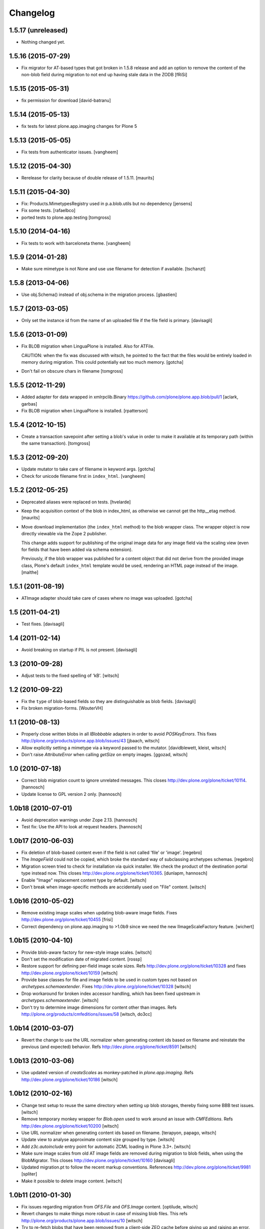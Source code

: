 Changelog
=========

1.5.17 (unreleased)
-------------------

- Nothing changed yet.


1.5.16 (2015-07-29)
-------------------

- Fix migrator for AT-based types that got broken in 1.5.8 release and add
  an option to remove the content of the non-blob field during migration to
  not end up having stale data in the ZODB
  [fRiSi]


1.5.15 (2015-05-31)
-------------------

- fix permission for download
  [david-batranu]


1.5.14 (2015-05-13)
-------------------

- fix tests for latest plone.app.imaging changes for Plone 5


1.5.13 (2015-05-05)
-------------------

- Fix tests from authenticator issues.
  [vangheem]


1.5.12 (2015-04-30)
-------------------

- Rerelease for clarity because of double release of 1.5.11.
  [maurits]


1.5.11 (2015-04-30)
-------------------

- Fix: Products.MimetypesRegistry used in p.a.blob.utils but no dependency
  [jensens]

- Fix some tests.
  [rafaelbco]

- ported tests to plone.app.testing
  [tomgross]


1.5.10 (2014-04-16)
-------------------

- Fix tests to work with barceloneta theme.
  [vangheem]


1.5.9 (2014-01-28)
------------------

- Make sure mimetype is not None and use use filename for detection if available.
  [tschanzt]

1.5.8 (2013-04-06)
------------------

- Use obj.Schema() instead of obj.schema in the migration process.
  [gbastien]


1.5.7 (2013-03-05)
------------------

- Only set the instance id from the name of an uploaded file
  if the file field is primary.
  [davisagli]


1.5.6 (2013-01-09)
------------------

- Fix BLOB migration when LinguaPlone is installed.
  Also for ATFile.

  CAUTION: when the fix was discussed with witsch,
  he pointed to the fact that the files would be
  entirely loaded in memory during migration.
  This could potentially eat too much memory.
  [gotcha]

- Don't fail on obscure chars in filename
  [tomgross]


1.5.5 (2012-11-29)
------------------

- Added adapter for data wrapped in xmlrpclib.Binary
  https://github.com/plone/plone.app.blob/pull/1
  [aclark, garbas]

- Fix BLOB migration when LinguaPlone is installed.
  [rpatterson]


1.5.4 (2012-10-15)
------------------

- Create a transaction savepoint after setting a blob's value in order to
  make it available at its temporary path (within the same transaction).
  [tomgross]


1.5.3 (2012-09-20)
------------------

- Update mutator to take care of filename in keyword args.
  [gotcha]

- Check for unicode filename first in ``index_html``.
  [vangheem]


1.5.2 (2012-05-25)
------------------

- Deprecated aliases were replaced on tests.
  [hvelarde]

- Keep the acquisition context of the blob in index_html, as otherwise
  we cannot get the http__etag method.
  [maurits]

- Move download implementation (the ``index_html`` method) to the blob
  wrapper class. The wrapper object is now directly viewable via the
  Zope 2 publisher.

  This change adds support for publishing of the original image data
  for any image field via the scaling view (even for fields that have
  been added via schema extension).

  Previously, if the blob wrapper was published for a content object
  that did not derive from the provided image class, Plone's default
  ``index_html`` template would be used, rendering an HTML page
  instead of the image.
  [malthe]


1.5.1 (2011-08-19)
------------------

- ATImage adapter should take care of cases where no image was uploaded.
  [gotcha]


1.5 (2011-04-21)
----------------

- Test fixes.
  [davisagli]


1.4 (2011-02-14)
----------------

- Avoid breaking on startup if PIL is not present.
  [davisagli]


1.3 (2010-09-28)
----------------

- Adjust tests to the fixed spelling of 'kB'.
  [witsch]


1.2 (2010-09-22)
----------------

- Fix the ``type`` of blob-based fields so they are distinguishable as
  blob fields.
  [davisagli]

- Fix broken migration-forms.
  [WouterVH]


1.1 (2010-08-13)
----------------

- Properly close written blobs in all `IBlobbable` adapters in order to
  avoid `POSKeyErrors`.
  This fixes http://plone.org/products/plone.app.blob/issues/43
  [jbaach, witsch]

- Allow explicitly setting a mimetype via a keyword passed to the mutator.
  [davidblewett, kleist, witsch]

- Don't raise `AttributeError` when calling `getSize` on empty images.
  [ggozad, witsch]


1.0 (2010-07-18)
----------------

- Correct blob migration count to ignore unrelated messages. This closes
  http://dev.plone.org/plone/ticket/10114.
  [hannosch]

- Update license to GPL version 2 only.
  [hannosch]


1.0b18 (2010-07-01)
-------------------

- Avoid deprecation warnings under Zope 2.13.
  [hannosch]

- Test fix: Use the API to look at request headers.
  [hannosch]


1.0b17 (2010-06-03)
-------------------

- Fix deletion of blob-based content even if the field is not called 'file'
  or 'image'.
  [regebro]

- The `ImageField` could not be copied, which broke the standard way of
  subclassing archetypes schemas.
  [regebro]

- Migration screen tried to check for installation via quick installer. We
  check the product of the destination portal type instead now. This closes
  http://dev.plone.org/plone/ticket/10365.
  [dunlapm, hannosch]

- Enable "Image" replacement content type by default.
  [witsch]

- Don't break when image-specific methods are accidentally used on
  "File" content.
  [witsch]


1.0b16 (2010-05-02)
-------------------

- Remove existing image scales when updating blob-aware image fields.
  Fixes http://dev.plone.org/plone/ticket/10455
  [frisi]

- Correct dependency on plone.app.imaging to >1.0b9 since we need the
  new IImageScaleFactory feature.
  [wichert]


1.0b15 (2010-04-10)
-------------------

- Provide blob-aware factory for new-style image scales.
  [witsch]

- Don't set the modification date of migrated content.
  [rossp]

- Restore support for defining per-field image scale sizes.
  Refs http://dev.plone.org/plone/ticket/10328 and
  fixes http://dev.plone.org/plone/ticket/10159
  [witsch]

- Provide base classes for file and image fields to be used in custom
  types not based on `archetypes.schemaextender`.
  Fixes http://dev.plone.org/plone/ticket/10328
  [witsch]

- Drop workaround for broken index accessor handling, which has been fixed
  upstream in `archetypes.schemaextender`.
  [witsch]

- Don't try to determine image dimensions for content other than images.
  Refs http://plone.org/products/cmfeditions/issues/58
  [witsch, do3cc]


1.0b14 (2010-03-07)
-------------------

- Revert the change to use the URL normalizer when generating content ids
  based on filename and reinstate the previous (and expected) behavior.
  Refs http://dev.plone.org/plone/ticket/8591
  [witsch]


1.0b13 (2010-03-06)
-------------------

- Use updated version of `createScales` as monkey-patched in
  `plone.app.imaging`.  Refs http://dev.plone.org/plone/ticket/10186
  [witsch]


1.0b12 (2010-02-16)
-------------------

- Change test setup to reuse the same directory when setting up blob
  storages, thereby fixing some BBB test issues.
  [witsch]

- Remove temporary monkey wrapper for `Blob.open` used to work around an
  issue with `CMFEditions`.  Refs http://dev.plone.org/plone/ticket/10200
  [witsch]

- Use URL normalizer when generating content ids based on filename.
  [terapyon, papago, witsch]

- Update view to analyse approximate content size grouped by type.
  [witsch]

- Add `z3c.autoinclude` entry point for automatic ZCML loading in Plone 3.3+.
  [witsch]

- Make sure image scales from old AT image fields are removed during
  migration to blob fields, when using the BlobMigrator.  This closes
  http://dev.plone.org/plone/ticket/10160
  [davisagli]

- Updated migration.pt to follow the recent markup conventions.
  References http://dev.plone.org/plone/ticket/9981
  [spliter]

- Make it possible to delete image content.
  [witsch]


1.0b11 (2010-01-30)
-------------------

- Fix issues regarding migration from `OFS.File` and `OFS.Image` content.
  [optilude, witsch]

- Revert changes to make things more robust in case of missing blob files.
  This refs http://plone.org/products/plone.app.blob/issues/10
  [witsch]

- Try to re-fetch blobs that have been removed from a client-side ZEO cache
  before giving up and raising an error.  This makes it possible to control
  the client blob cache size via external processes (e.g. `cron`) even with
  ZODB 3.8.  See http://dev.plone.org/plone/changeset/32170/ for more info.
  [svincic, witsch]

- Fix issue with incorrect values for "Type" catalog index after migration.
  [yomatters, witsch]


1.0b10 (2009-12-03)
-------------------

- Add support for accessing image scales via path expressions like
  `here/image_thumb` for backward-compatibility.
  [witsch]


1.0b9 (2009-11-26)
------------------

- Unify the ATBlob factories (for CMF>=2.2 and CMF<2.2) while still
  preventing events from being fired for the former.
  [witsch]

- Fix range support for open ranges.
  [j23d, witsch]

- Make the title field non-required for ATBlobs, since it will be
  generated from the filename if necessary.
  [davisagli]

- If a title was entered, use it instead of the filename to generate an
  id for files (matching what was already done for images).
  [davisagli]

- Update the CMF 2.2 version of the ATBlob factory to match a fix I made
  in Archetypes 2.0a2.
  [davisagli]


1.0b8 (2009-11-17)
------------------

- Added a modified version of the customized ATBlob factory for use with
  CMF 2.2.
  [davisagli]

- Make sure that BlobWrappers for zero-length blobs still evaluate to
  boolean True.
  [davisagli]

- Implement range support for downloads.  This fixes
  http://plone.org/products/plone.app.blob/issues/11
  [j23d, rossp, witsch]

- Fix image field validator to match that from `ATContentTypes`.
  [rossp]

- With `ATContentTypes` >=2.0, check the `_should_set_id_to_filename`
  method to determine if `ATBlob`'s `fixAutoId` method should set the
  item id to the filename of the blob field.  For images, don't set it
  to the filename if a title was supplied.
  [davisagli]

- Add blobbable adapters for Python file objects and OFS Pdata objects.
  [davisagli]

- Add helper view to get a rough estimate of the total size of binary
  content in a site.
  [witsch]


1.0b7 (2009-11-06)
------------------

- Fix regression in setup for running bbb tests against Plone 3.x.
  [witsch]

- Update migration view to issue warning when `plone.app.blob` has not
  been quick-installed yet.  Fixes http://dev.plone.org/plone/ticket/8496
  [witsch]

- Preserve filename when editing via WebDAV.  This fixes
  http://plone.org/products/plone.app.blob/issues/23
  [witsch]

- Update basic blob content type to be LinguaPlone-aware.  This fixes
  http://plone.org/products/plone.app.blob/issues/24
  [j23d]

- Override helper method to provide file-like objects for image
  transformations.  This fixes http://dev.plone.org/plone/ticket/8506
  [amleczko, witsch]

- Add some additional CMF/ATCT compatibility to the ATCT
  replacement types using the "cmf_edit" method.
  [alecm]

- Provide helper methods for easier migration of custom content types.
  [ggozad, witsch]

- Refactor test setup to make it work with ZODB 3.9.
  [witsch]


1.0b6 (2009-10-10)
------------------

- Minor fixes and test updates for compatibility with Plone 4.0.
  [witsch]

- Store image scales in blobs.
  [witsch]

- Use correct permissions when registering replacement types for
  "File" and "Image" content.
  See http://plone.org/products/plone.app.blob/issues/9
  [witsch]

- Fix migration issue regarding stale catalog index- & meta-data.
  [witsch]

- Allow certain file types to be downloaded immediately.
  See http://plone.org/products/plone.app.blob/issues/4
  [optilude]

- Fix performance issue regarding extension field.
  [witsch]


1.0b5 (2009-08-26)
------------------

- Fix compatibility issue with `repoze.zope2`.
  [optilude, witsch]

- Fix compatibility issues with ZODB 3.9 and Plone 4.0.
  [witsch]

- Speed up migration of existing content by using "in-place" migrators
  and avoid unnecessary re-indexing.
  [witsch]

- Fix registration of blob-based image scale adapter to prevent getting
  404s for content other than images.  This fixes the second issue
  related to http://plone.org/products/plone.app.blob/issues/19
  [witsch]


1.0b4 (2009-11-19)
------------------

- Provide maintenance view for (re)setting blob sub-types, which can also
  be used to fix things after upgrading from 1.0b2 or earlier.
  This fixes http://plone.org/products/plone.app.blob/issues/19
  [witsch]


1.0b3 (2009-11-15)
------------------

- Clean up GenericSetup profiles to allow separate installation of
  replacement types for "File" and "Image" content.
  [witsch]

- Add index accessor to make indexing of file content work again.
  This fixes http://plone.org/products/plone.app.blob/issues/12
  [witsch]

- Make code more robust in case of missing blob files.
  This fixes http://plone.org/products/plone.app.blob/issues/10
  [witsch]

- Make tests clean up their temporary blob directories.
  [stefan]

- Remove quota argument from DemoStorage calls.
  [stefan]

- Add workaround to prevent breakage with CMFEditions (blob-based
  content can still not be versioned, though).
  [witsch]

- Add missing acquisition-wrapper, also allowing to remove circular
  references between instance and field, which broke pickling.
  [witsch]

- Fix helper for determining image sizes to not break for non-image
  content.
  [witsch]

- Use PIL for determining image sizes as the OFS code cannot handle
  certain types of JPEGs.
  [witsch]

- Added missing metadata.xml to the default profile.
  [hannosch]

- Only use the file name for id generation for the replacement types,
  i.e. "File" and "Image", but not custom types.  This fixes
  http://plone.org/products/plone.app.blob/issues/3
  [witsch]

- Fix issue where the mime-type registry returned an empty tuple when
  looking up an unknown mime-type.  This fixes
  http://plone.org/products/plone.app.blob/issues/1
  [witsch]


1.0b2 (2008-02-29)
------------------

- Reverted fix for Windows that closed the file upload object in order
  to work around a problem with reading from the blob file afterwards.
  [witsch]


1.0b1 (2008-02-28)
------------------

- Minor bug fixes and cleanups
  [witsch]

- Fix for a problem regarding file uploads on Windows, where renaming
  the still open temporary file isn't allowed and hence caused an error.
  Now the file is closed before the call to `consumeFile()`.
  [rochael]

- Fix for Windows regarding the generation of the temporary file used for
  file uploads so that it doesn't get deleted after being moved to the
  blob storare
  [rochael]

- Change file size calculation so as not to need to reopen the file, which
  broke on Windows
  [rochael]

- Changed the primary field of the blob content types to not to be
  "searchable" as this causes indexing of the blob content making ram
  consumption go through the roof
  [witsch]


1.0a2 (2007-12-12)
------------------

- Various minor bug fixes regarding migration, content icons etc
  [witsch]

- String value are now wrapped using StringIO to make them adaptable, so
  that their mime-type can be guessed as well.
  [naro]

- Added alternative GenericSetup profile to allow to replace ATFile
  as the "File" content type
  [witsch]


1.0a1 (2007-12-07)
------------------

- Initial version
  [witsch]

- Initial package structure.
  [zopeskel]
